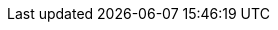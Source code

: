 // Spring Portfolio
// :docs-site:                     https://docs.spring.io
// :docs-spring-boot:              {docs-site}/spring-boot/docs/current/reference
// :docs-spring-gemfire:           {docs-site}/spring-gemfire/docs/current/reference
// :docs-spring-security:          {docs-site}/spring-security/reference
// spring-asciidoctor-backends Settings
:chomp:                         default headers packages
:fold:                          all
// Spring Framework
// :docs-spring-framework:         {docs-site}/spring-framework/docs/{spring-version}
// :api-spring-framework:          {docs-spring-framework}/javadoc-api/org/springframework
// :docs-java:                     {docdir}/../../main/java/org/springframework/docs
// :docs-kotlin:                   {docdir}/../../main/kotlin/org/springframework/docs
// :docs-resources:                {docdir}/../../main/resources
// :spring-framework-main-code:    {spring-framework}/tree/main
// // Third-party Links
// :docs-graalvm:                  https://www.graalvm.org/22.3/reference-manual
// :gh-rsocket:                    https://github.com/rsocket
// :gh-rsocket-extensions:         {gh-rsocket}/rsocket/blob/master/Extensions
// :gh-rsocket-java:               {gh-rsocket}/rsocket-java
